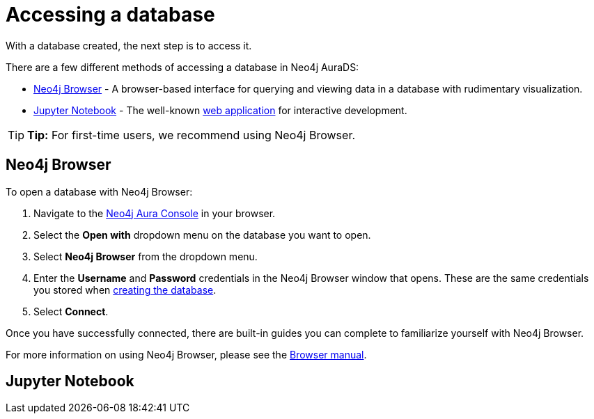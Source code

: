 [[aurads-access-database]]
= Accessing a database
:description: This page describes how to access a database using Neo4j AuraDS.

With a database created, the next step is to access it.

There are a few different methods of accessing a database in Neo4j AuraDS:

* <<_neo4j_browser>> - A browser-based interface for querying and viewing data in a database with rudimentary visualization.
* <<_jupyter_notebook>> - The well-known https://jupyter.org/[web application] for interactive development.

[TIP]
====
*Tip:* For first-time users, we recommend using Neo4j Browser.
====

== Neo4j Browser

To open a database with Neo4j Browser:

. Navigate to the https://console.neo4j.io/[Neo4j Aura Console] in your browser.
. Select the *Open with* dropdown menu on the database you want to open.
. Select *Neo4j Browser* from the dropdown menu.
. Enter the *Username* and *Password* credentials in the Neo4j Browser window that opens. 
These are the same credentials you stored when xref:aurads/setup/create-database.adoc[creating the database].
. Select *Connect*.

Once you have successfully connected, there are built-in guides you can complete to familiarize yourself with Neo4j Browser.

For more information on using Neo4j Browser, please see the https://neo4j.com/docs/browser-manual/current/[Browser manual].

== Jupyter Notebook
